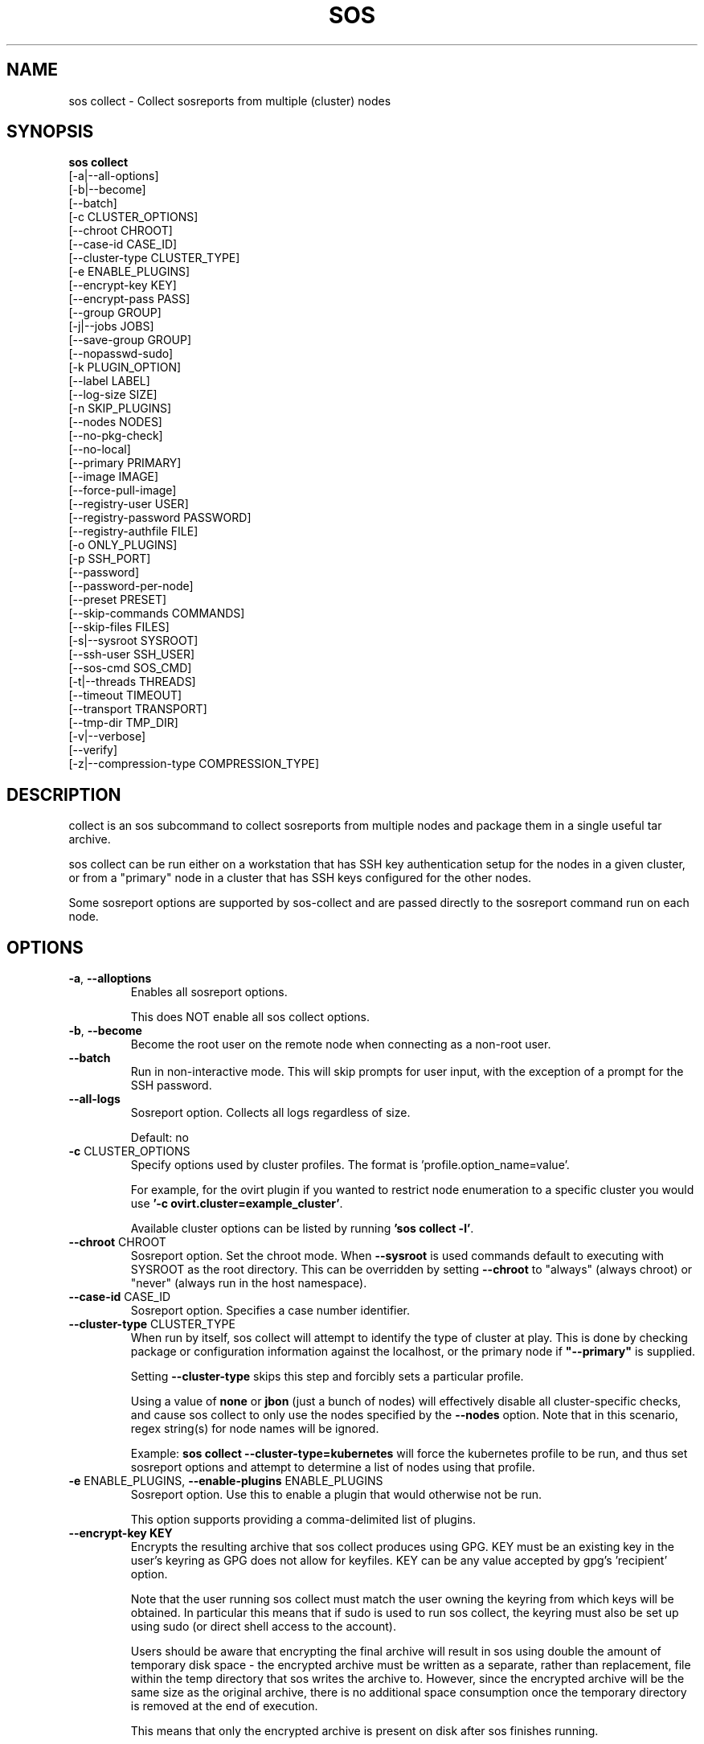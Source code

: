 .TH SOS COLLECT 1 "April 2020"

.SH NAME
sos collect \- Collect sosreports from multiple (cluster) nodes
.SH SYNOPSIS
.B sos collect
    [\-a|\-\-all\-options]
    [\-b|\-\-become]
    [\-\-batch]
    [\-c CLUSTER_OPTIONS]
    [\-\-chroot CHROOT]
    [\-\-case\-id CASE_ID]
    [\-\-cluster\-type CLUSTER_TYPE]
    [\-e ENABLE_PLUGINS]
    [--encrypt-key KEY]\fR
    [--encrypt-pass PASS]\fR
    [\-\-group GROUP]
    [\-j|\-\-jobs JOBS]
    [\-\-save\-group GROUP]
    [\-\-nopasswd-sudo]
    [\-k PLUGIN_OPTION]
    [\-\-label LABEL]
    [\-\-log-size SIZE]
    [\-n SKIP_PLUGINS]
    [\-\-nodes NODES]
    [\-\-no\-pkg\-check]
    [\-\-no\-local]
    [\-\-primary PRIMARY]
    [\-\-image IMAGE]
    [\-\-force-pull-image]
    [\-\-registry-user USER]
    [\-\-registry-password PASSWORD]
    [\-\-registry-authfile FILE]
    [\-o ONLY_PLUGINS]
    [\-p SSH_PORT]
    [\-\-password]
    [\-\-password\-per\-node]
    [\-\-preset PRESET]
    [\-\-skip-commands COMMANDS]
    [\-\-skip-files FILES]
    [\-s|\-\-sysroot SYSROOT]
    [\-\-ssh\-user SSH_USER]
    [\-\-sos-cmd SOS_CMD]
    [\-t|\-\-threads THREADS]
    [\-\-timeout TIMEOUT]
    [\-\-transport TRANSPORT]
    [\-\-tmp\-dir TMP_DIR]
    [\-v|\-\-verbose]
    [\-\-verify]
    [\-z|\-\-compression-type COMPRESSION_TYPE]

.PP
.SH DESCRIPTION
collect is an sos subcommand to collect sosreports from multiple nodes and package
them in a single useful tar archive. 

sos collect can be run either on a workstation that has SSH key authentication setup
for the nodes in a given cluster, or from a "primary" node in a cluster that has SSH
keys configured for the other nodes.

Some sosreport options are supported by sos-collect and are passed directly to 
the sosreport command run on each node.

.SH OPTIONS
.TP
\fB\-a\fR, \fB\-\-alloptions\fR
Enables all sosreport options. 

This does NOT enable all sos collect options.
.TP
\fB\-b\fR, \fB\-\-become\fR
Become the root user on the remote node when connecting as a non-root user.
.TP
\fB\-\-batch\fR
Run in non-interactive mode. This will skip prompts for user input, with the
exception of a prompt for the SSH password.
.TP
\fB\-\-all\-logs\fR
Sosreport option. Collects all logs regardless of size. 

Default: no
.TP
\fB\-c\fR CLUSTER_OPTIONS
Specify options used by cluster profiles. The format is 'profile.option_name=value'.

For example, for the ovirt plugin if you wanted to restrict node enumeration to
a specific cluster you would use \fB'-c ovirt.cluster=example_cluster'\fR.

Available cluster options can be listed by running \fB'sos collect -l'\fR.
.TP
\fB\-\-chroot\fR CHROOT
Sosreport option. Set the chroot mode. When \fB\-\-sysroot\fR is used commands default
to executing with SYSROOT as the root directory. This can be overridden by setting
\fB\-\-chroot\fR to "always" (always chroot) or "never" (always run in the host
namespace).
.TP
\fB\-\-case\-id\fR CASE_ID
Sosreport option. Specifies a case number identifier.
.TP
\fB\-\-cluster\-type\fR CLUSTER_TYPE
When run by itself, sos collect will attempt to identify the type of cluster at play.
This is done by checking package or configuration information against the localhost, or
the primary node if  \fB"--primary"\fR is supplied.

Setting \fB--cluster-type\fR skips this step and forcibly sets a particular profile.

Using a value of \fBnone\fR or \fBjbon\fR (just a bunch of nodes) will effectively
disable all cluster-specific checks, and cause sos collect to only use the nodes
specified by the \fB--nodes\fR option. Note that in this scenario, regex string(s)
for node names will be ignored.

Example: \fBsos collect --cluster-type=kubernetes\fR will force the kubernetes profile
to be run, and thus set sosreport options and attempt to determine a list of nodes using
that profile. 
.TP
\fB\-e\fR ENABLE_PLUGINS, \fB\-\-enable\-plugins\fR ENABLE_PLUGINS
Sosreport option. Use this to enable a plugin that would otherwise not be run.

This option supports providing a comma-delimited list of plugins.
.TP
.B \--encrypt-key KEY
Encrypts the resulting archive that sos collect produces using GPG. KEY must be
an existing key in the user's keyring as GPG does not allow for keyfiles.
KEY can be any value accepted by gpg's 'recipient' option.

Note that the user running sos collect must match the user owning the keyring
from which keys will be obtained. In particular this means that if sudo is
used to run sos collect, the keyring must also be set up using sudo
(or direct shell access to the account).

Users should be aware that encrypting the final archive will result in sos
using double the amount of temporary disk space - the encrypted archive must be
written as a separate, rather than replacement, file within the temp directory
that sos writes the archive to. However, since the encrypted archive will be
the same size as the original archive, there is no additional space consumption
once the temporary directory is removed at the end of execution.

This means that only the encrypted archive is present on disk after sos
finishes running.

If encryption fails for any reason, the original unencrypted archive is
preserved instead.

IMPORTANT: As of this version of sos collect, only the final archive on the
local machine running sos collect will be encrypted. The individual sos reports
that are collected on the nodes will be collected unencrypted.
.TP
.B \--encrypt-pass PASS
The same as \--encrypt-key, but use the provided PASS for symmetric encryption
rather than key-pair encryption.
.TP

\fB\-\-group\fR GROUP
Specify an existing host group definition to use.

Host groups are pre-defined settings for the cluster-type, primary node, and nodes options
saved in JSON-formatted files under /var/lib/sos collect/<GROUP>.

If cluster_type and/or primary are set in the group, sos collect behaves as if
these values were specified on the command-line.

If nodes is defined, sos collect \fBextends\fR the \fB\-\-nodes\fR option, if set,
with the nodes or regexes listed in the group.

Note that sos collect will only write group definitions to /var/lib/sos collect/
however the GROUP value may be a filename for any group definitions that exist outside
of the default location. If you are manually writing these files, use the value \fBnull\fR
when a python NoneType is expected. Caveat: use \fBstring\fR 'none' if setting cluster_type
to none.
.TP
\fB\-\-save\-group\fR GROUP
Save the results of this run of sos collect to a host group definition.

sos-colllector will write a JSON-formatted file with name GROUP to /var/lib/sos collect/
with the settings for cluster-type, primary, and the node list as discovered by cluster enumeration.
Note that this means regexes are not directly saved to host groups, but the results of matching against
those regexes are.
.TP
\fB\-j\fR JOBS \fB\-\-jobs\fR JOBS
Specify the number of concurrent node collections that should be run.

If the number of nodes enumerated exceeds the number of JOBS, then sos collect
will start collecting from the first X number of nodes and then continue to iterate
through the remaining nodes as sosreport collection finishes.

Defaults to 4.
.TP
\fB\-\-nopasswd-sudo\fR
Use this option when connecting as a non-root user that has passwordless sudo
configured.

If this option is omitted and a bogus sudo password is supplied, collection of
sosreports may exhibit unexpected behavior and/or fail entirely.
.TP
\fB\-k\fR PLUGIN_OPTION, \fB\-\-plugin\-option\fR PLUGIN_OPTION
Sosreport option. Set a plugin option to a particular value. This takes the form of
plugin_name.option_name=value.

Example: To enable the kubernetes "all" option in sosreport use \fB-k kubernetes.all=on\fR.
.TP
\fB\-\-label\fR LABEL
Specify a label to be added to the archive names. This label will be applied to
both the sos collect archive and the sosreport archives.

If a cluster sets a default label, the user-provided label will be appended to
that cluster default.
.TP
\fB \--log-size\fR SIZE
Places a limit on the size of collected logs and output in MiB. Note that this
causes sos to capture the last X amount of the file or command output collected.

By default, this is set to 25 MiB and applies to all files and command output collected
with the exception of journal collections, which are limited to 100 MiB.

Setting this value to 0 removes all size limitations, and any files or commands
collected will be collected in their entirety, which may drastically increase the
size of the final sos report tarball and the memory usage of sos during collection
of commands, such as very large journals that may be several GiB in size.
.TP
\fB\-n\fR SKIP_PLUGINS, \fB\-\-skip\-plugins\fR SKIP_PLUGINS
Sosreport option. Disable (skip) a particular plugin that would otherwise run.
This is useful if a particular plugin is prone to hanging for one reason or another.

This option supports providing a comma-delimited list of plugins.
.TP
\fB\-\-nodes\fR NODES
Provide a comma-delimited list of nodes to collect sosreports from, or a regex string to
be used to compare discovered node names against. If using a regex, only nodes matching the regex
will be used - i.e. it can be used as a whitelist but not a blacklist.

This option can be handed multiple regex strings separated by commas. Additionally, both whole node
names/addresses and regex strings may be provided at the same time.
.TP
\fB\-\-no\-pkg\-check\fR
Do not perform package checks. Most cluster profiles check against installed packages to determine
if the cluster profile should be applied or not.

Use this with \fB\-\-cluster-type\fR if there are rpm or apt issues on the primary/local node.
.TP
\fB\-\-no\-local\fR
Do not collect a sosreport from the local system. 

If \fB--primary\fR is not supplied, it is assumed that the host running sosreport is part of
the cluster that is to be collected. Use this option to skip collection of a local sosreport.

This option is NOT needed if \fB--primary\fR is provided.
.TP
\fB\-\-primary\fR PRIMARY
Specify a primary node IP address or hostname for the cluster.

If provided, then sos collect will check the primary node, not localhost, for determining
the type of cluster in use.
.TP
\fB\-\-image IMAGE\fR
Specify an image to use for the temporary container created for collections on
containerized host, if you do not want to use the default image specifed by the
host's policy. Note that this should include the registry.
.TP
\fB\-\-force-pull-image\fR
Use this option to force the container runtime to pull the specified image (even
if it is the policy default image) even if the image already exists on the host.
This may be useful to update an older container image on containerized hosts.
.TP
\fB\-\-registry-user USER\fR
Specify the username to authenticate to the registry with in order to pull the container
image
.TP
\fB\-\-registry-password PASSWORD\fR
Specify the password to authenticate to the registry with in order to pull the container
image. If no password is required, leave this blank.
.TP
\fB\-\-registry-authfile FILE\fR
Specify the filename to use for providing authentication credentials to the registry
to pull the container image.

Note that this file must exist on the node(s) performing the pull operations, not the
node from which \fBsos collect\fR was run.
.TP
\fB\-o\fR ONLY_PLUGINS, \fB\-\-only\-plugins\fR ONLY_PLUGINS
Sosreport option. Run ONLY the plugins listed.

Note that a cluster profile will NOT override this option. This may cause the sosreports
generated to not contain the relevant output for a given type of cluster.

This option supports providing a comma-delimited list of plugins.
.TP
\fB\-\-password\fR
Specifying this option will cause sos collect to prompt the user for an SSH password
that will be used to connect to all nodes.

If you have differing passwords for the same user across cluster nodes, you should
ideally deploy SSH keys, but the \-\-password\-per\-node option is also available.
.TP
\fB\-\-password\-per\-node\fR
When using this option, sos collect will prompt the user for the SSH password for
each node that will have an sosreport collected from it individually before attempting
to connect to the nodes.
.TP
\fB\-\-preset\fR PRESET
Specify a sos preset to use, note that this requires sos-3.6 or later to be installed
on the node. The given preset must also exist on the remote node - local presets
are not used.

If \fB\-\-preset\fR is specified and a given node either does not have that preset
defined, or has a version of sos prior to 3.6, this option is ignored for that node.
.TP
\fB\-p\fR SSH_PORT, \fB\-\-ssh\-port\fR SSH_PORT
Specify SSH port for all nodes. Use this if SSH runs on any port other than 22.
.TP
\fB\-\-skip-commands\fR COMMANDS
A comma delimited list of commands to skip execution of, but still allowing the
rest of the plugin that calls the command to run. This will generally need to
be some form of UNIX shell-style wildcard matching. For example, using a value
of \fBhostname\fR will skip only that single command, while using \fBhostname*\fR
will skip all commands with names that begin with the string "hostname".
.TP
\fB\-\-skip-files\fR FILES
A comma delimited list of files or filepath wildcard matches to skip collection
of. Values may either be exact filepaths or paths using UNIX shell-style wildcards,
for example \fB/etc/sos/*\fR.
.TP
\fB\-\-ssh\-user\fR SSH_USER
Specify an SSH user for sos collect to connect to nodes with. Default is root.

sos collect will prompt for a sudo password for non-root users.
.TP
\fB\-s\fR SYSROOT, \fB\-\-sysroot\fR SYSROOT
Sosreport option. Specify an alternate root file system path.
.TP
\fB\-\-sos-cmd\fR SOS_CMD
Define all options that sosreport should be run with on the nodes. This will
override any other commandline options as well as any options specified by a 
cluster profile.

The sosreport command will execute as 'sosreport --batch SOS_CMD'. The BATCH 
option cannot be removed from the sosreport command as it is required to run 
sosreport non-interactively for sos collect to function.
.TP
\fB\-t\fR THREADS \fB\-\-threads\fR THREADS
Report option. Specify the number of collection threads to run.

The report process on each node will run THREADS number of plugins concurrently
during the collection process.

Defaults to 4.
.TP
\fB\-\-timeout\fR TIMEOUT
Timeout for sosreport generation on each node, in seconds.

Note that sosreports are collected in parallel, so you can approximate the total
runtime of sos collect via timeout*(number of nodes/jobs).

Default is 180 seconds.
.TP
\fB\-\-transport\fR TRANSPORT
Specify the type of remote transport to use to manage connections to remote nodes.

\fBsos collect\fR uses locally installed binaries to connect to and interact with remote
nodes, instead of directly establishing those connections. By default, OpenSSH's ControlPersist
feature is preferred, however certain cluster types may have preferences of their own for how
remote sessions should be established.

The types of transports supported are currently as follows:

    \fBauto\fR                  Allow the cluster type to determine the transport used
    \fBcontrol_persist\fR       Use OpenSSH's ControlPersist feature. This is the default behavior
    \fBoc\fR                    Use a \fBlocally\fR configured \fBoc\fR binary to deploy collection pods on OCP nodes

.TP
\fB\-\-tmp\-dir\fR TMP_DIR
Specify a temporary directory to save sos archives to. By default one will be created in
/tmp and then removed after sos collect has finished running.

This is NOT the same as specifying a temporary directory for sosreport on the remote nodes.
.TP
\fB\-v\fR \fB\-\-verbose\fR
Print debug information to screen.
.TP
\fB\-\-verfiy\fR
Sosreport option. Passes the "--verify" option to sosreport on the nodes which 
causes sosreport to validate plugin-specific data during collection.

Note that this option may considerably extend the time it takes sosreport to run on
the nodes. Consider increasing \fB\-\-timeout\fR when using this option.
.TP
\fB\-z\fR COMPRESSION, \fB\-\-compression-type\fR COMPRESSION
Sosreport option. Override the default compression type.

.SH SEE ALSO
.BR sos (1)
.BR sos-report (1)
.BR sos-clean (1)
.BR sos.conf (5)

.SH MAINTAINER
    Jake Hunsaker <jhunsake@redhat.com>

